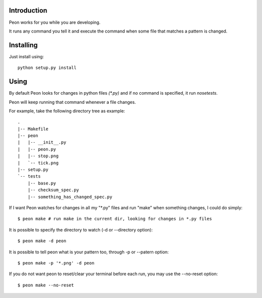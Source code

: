 Introduction
------------

Peon works for you while you are developing.

It runs any command you tell it and execute the command when some file that matches a pattern is changed.


Installing
----------

Just install using::

    python setup.py install

Using
-----

By default Peon looks for changes in python files *(\*.py)* and if no command is specified, it run *nosetests*.

Peon will keep running that command whenever a file changes.

For example, take the following directory tree as example::

    .
    |-- Makefile
    |-- peon
    |   |-- __init__.py
    |   |-- peon.py
    |   |-- stop.png
    |   `-- tick.png
    |-- setup.py
    `-- tests
        |-- base.py
        |-- checksum_spec.py
        |-- something_has_changed_spec.py

If I want Peon watches for changes in all my "\*.py" files and run "make" when something changes, I could do simply::
    
    $ peon make # run make in the current dir, looking for changes in *.py files


It is possible to specify the directory to watch (-d or --directory option)::

    $ peon make -d peon

    
It is possible to tell peon what is your pattern too, through -p or --patern option::
    
    $ peon make -p '*.png' -d peon


If you do not want peon to reset/clear your terminal before each run, you may use the --no-reset option::

    $ peon make --no-reset
